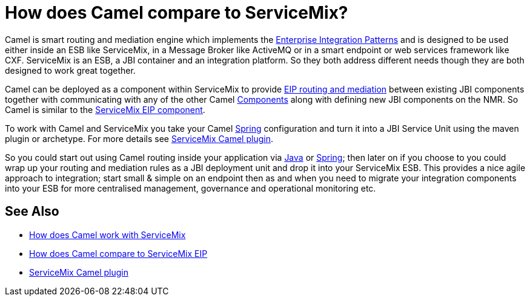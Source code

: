 [[HowdoesCamelcomparetoServiceMix-HowdoesCamelcomparetoServiceMix]]
= How does Camel compare to ServiceMix?

Camel is smart routing and mediation engine which implements the
xref:enterprise-integration-patterns.adoc[Enterprise Integration
Patterns] and is designed to be used either inside an ESB like
ServiceMix, in a Message Broker like ActiveMQ or in a smart endpoint or
web services framework like CXF. ServiceMix is an ESB, a JBI container
and an integration platform. So they both address different needs though
they are both designed to work great together.

Camel can be deployed as a component within ServiceMix to provide
xref:enterprise-integration-patterns.adoc[EIP routing and mediation]
between existing JBI components together with communicating with any of
the other Camel xref:component.adoc[Components] along with defining new
JBI components on the NMR. So Camel is similar to the
xref:faq/how-does-camel-compare-to-servicemix-eip.adoc[ServiceMix EIP
component].

To work with Camel and ServiceMix you take your Camel
xref:components::spring.adoc[Spring] configuration and turn it into a JBI Service
Unit using the maven plugin or archetype. For more details see
http://incubator.apache.org/servicemix/servicemix-camel.html[ServiceMix
Camel plugin].

So you could start out using Camel routing inside your application via
xref:dsl.adoc[Java] or xref:components::spring.adoc[Spring]; then later on if you
choose to you could wrap up your routing and mediation rules as a JBI
deployment unit and drop it into your ServiceMix ESB. This provides a
nice agile approach to integration; start small & simple on an endpoint
then as and when you need to migrate your integration components into
your ESB for more centralised management, governance and operational
monitoring etc.

[[HowdoesCamelcomparetoServiceMix-SeeAlso]]
== See Also

* xref:faq/how-does-camel-work-with-servicemix.adoc[How does Camel work with
ServiceMix]
* xref:faq/how-does-camel-compare-to-servicemix-eip.adoc[How does Camel
compare to ServiceMix EIP]
* http://incubator.apache.org/servicemix/servicemix-camel.html[ServiceMix
Camel plugin]

